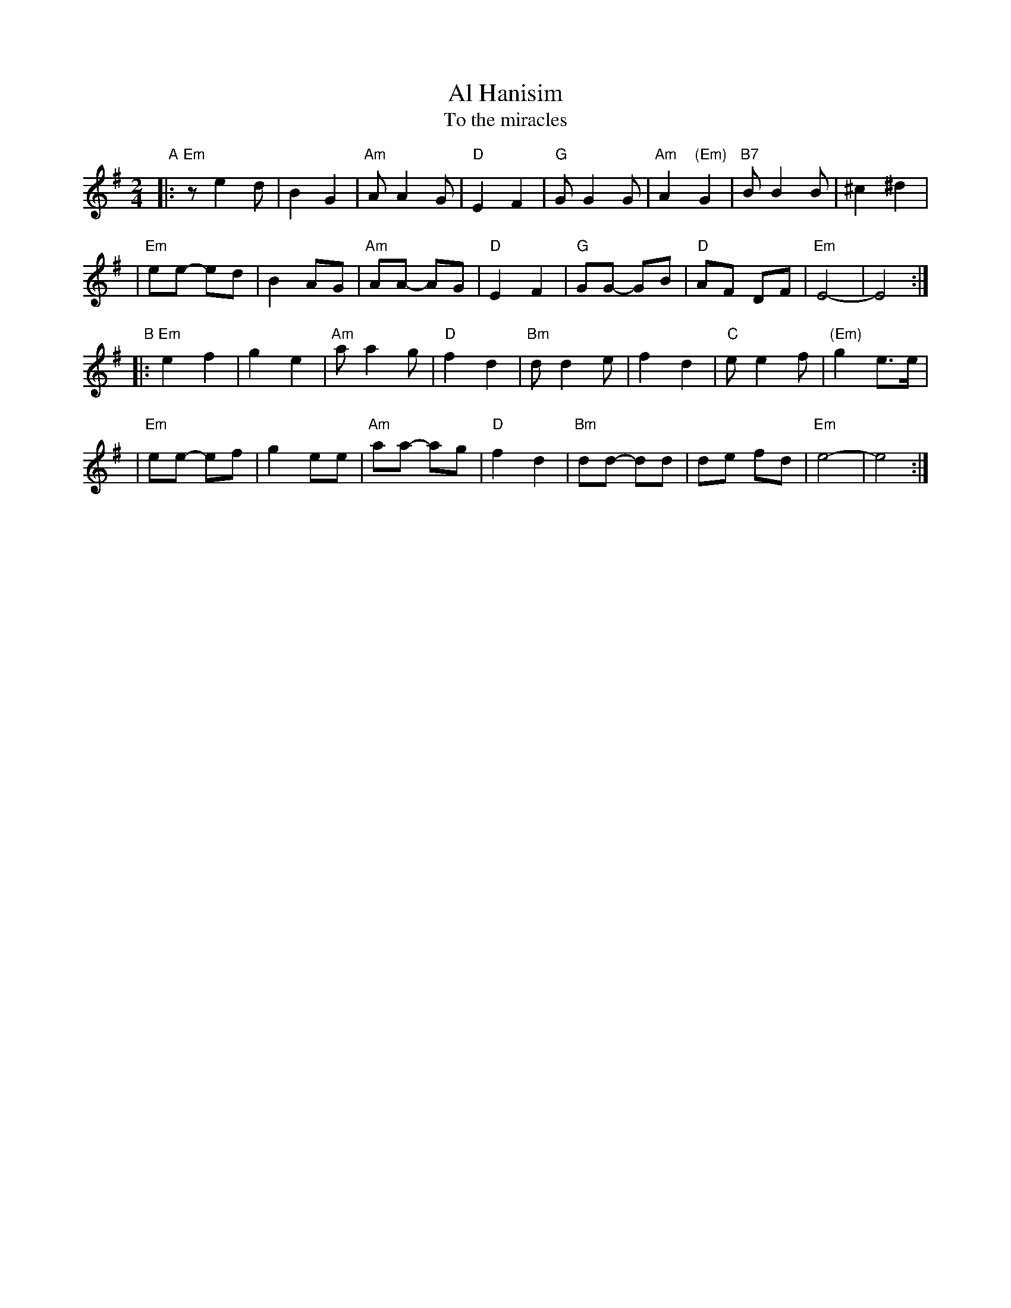 X: 1
T: Al Hanisim
T: To the miracles
M: 2/4
L: 1/8
K: Em
"A"\
|:"Em" z e2 d | B2 G2 | "Am"A A2 G | "D"E2 F2 \
|  "G"G G2 G | "Am"A2 "(Em)"G2 | "B7"B B2 B | ^c2 ^d2 |
| "Em"ee- ed | B2 AG | "Am"AA- AG | "D"E2 F2 \
|  "G"GG- GB | "D"AF DF | "Em"E4- | E4 :|
"B"\
|:"Em"e2 f2 | g2 e2 | "Am"a a2 g | "D"f2 d2 \
| "Bm"d d2 e | f2 d2 | "C"e e2 f | "(Em)"g2 e>e |
| "Em"ee- ef | g2 ee | "Am"aa- ag | "D"f2 d2 \
| "Bm"dd- dd | de fd | "Em"e4- | e4 :|
